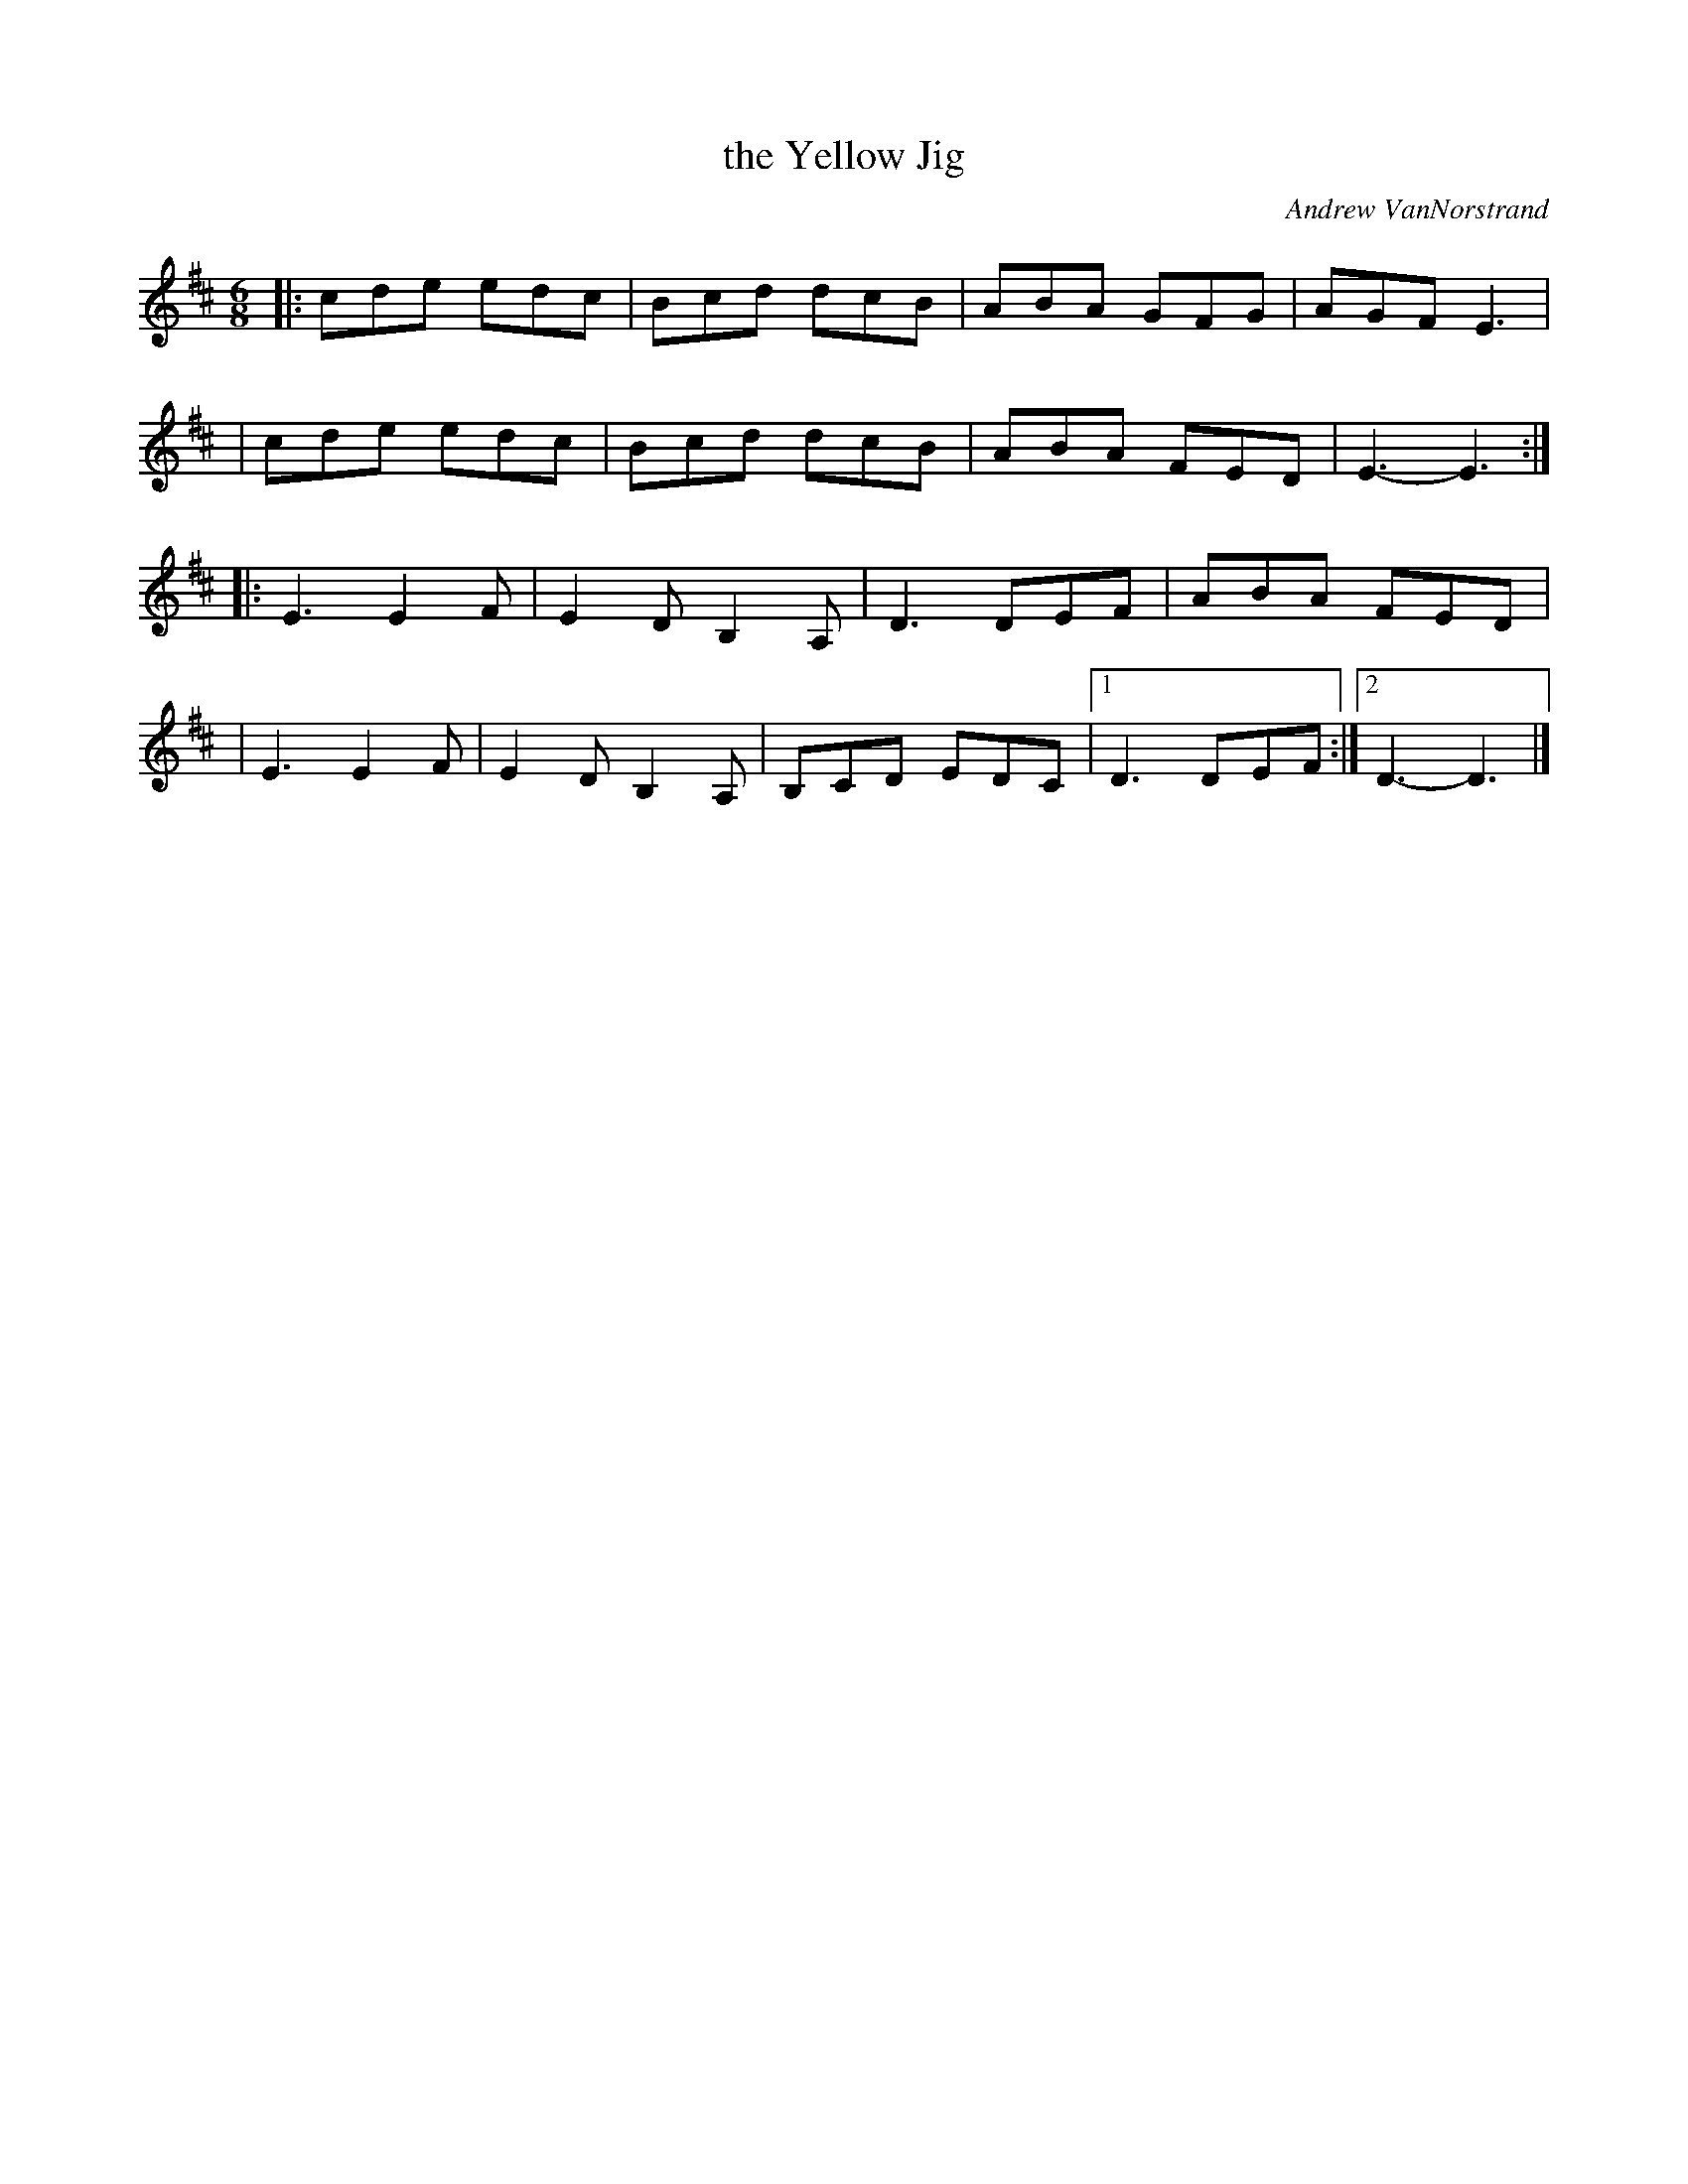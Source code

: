 X: 1
T: the Yellow Jig
C: Andrew VanNorstrand
R: jig
%S: s:3 B:32 b:17(4+4+4+5)
R: jig
S: Fiddle Hell Online 2021-05-31
Z: 2021 John Chambers <jc:trillian.mit.edu>
M: 6/8
L: 1/8
K: D
|: cde edc | Bcd dcB   | ABA  GFG |  AGF E3 |
|  cde edc | Bcd dcB   | ABA  FED |  E3- E3 :|
|: E3  E2F | E2D B,2A, | D3   DEF |  ABA FED |
|  E3  E2F | E2D B,2A, | B,CD EDC |1 D3 DEF :|2 D3- D3 |]
